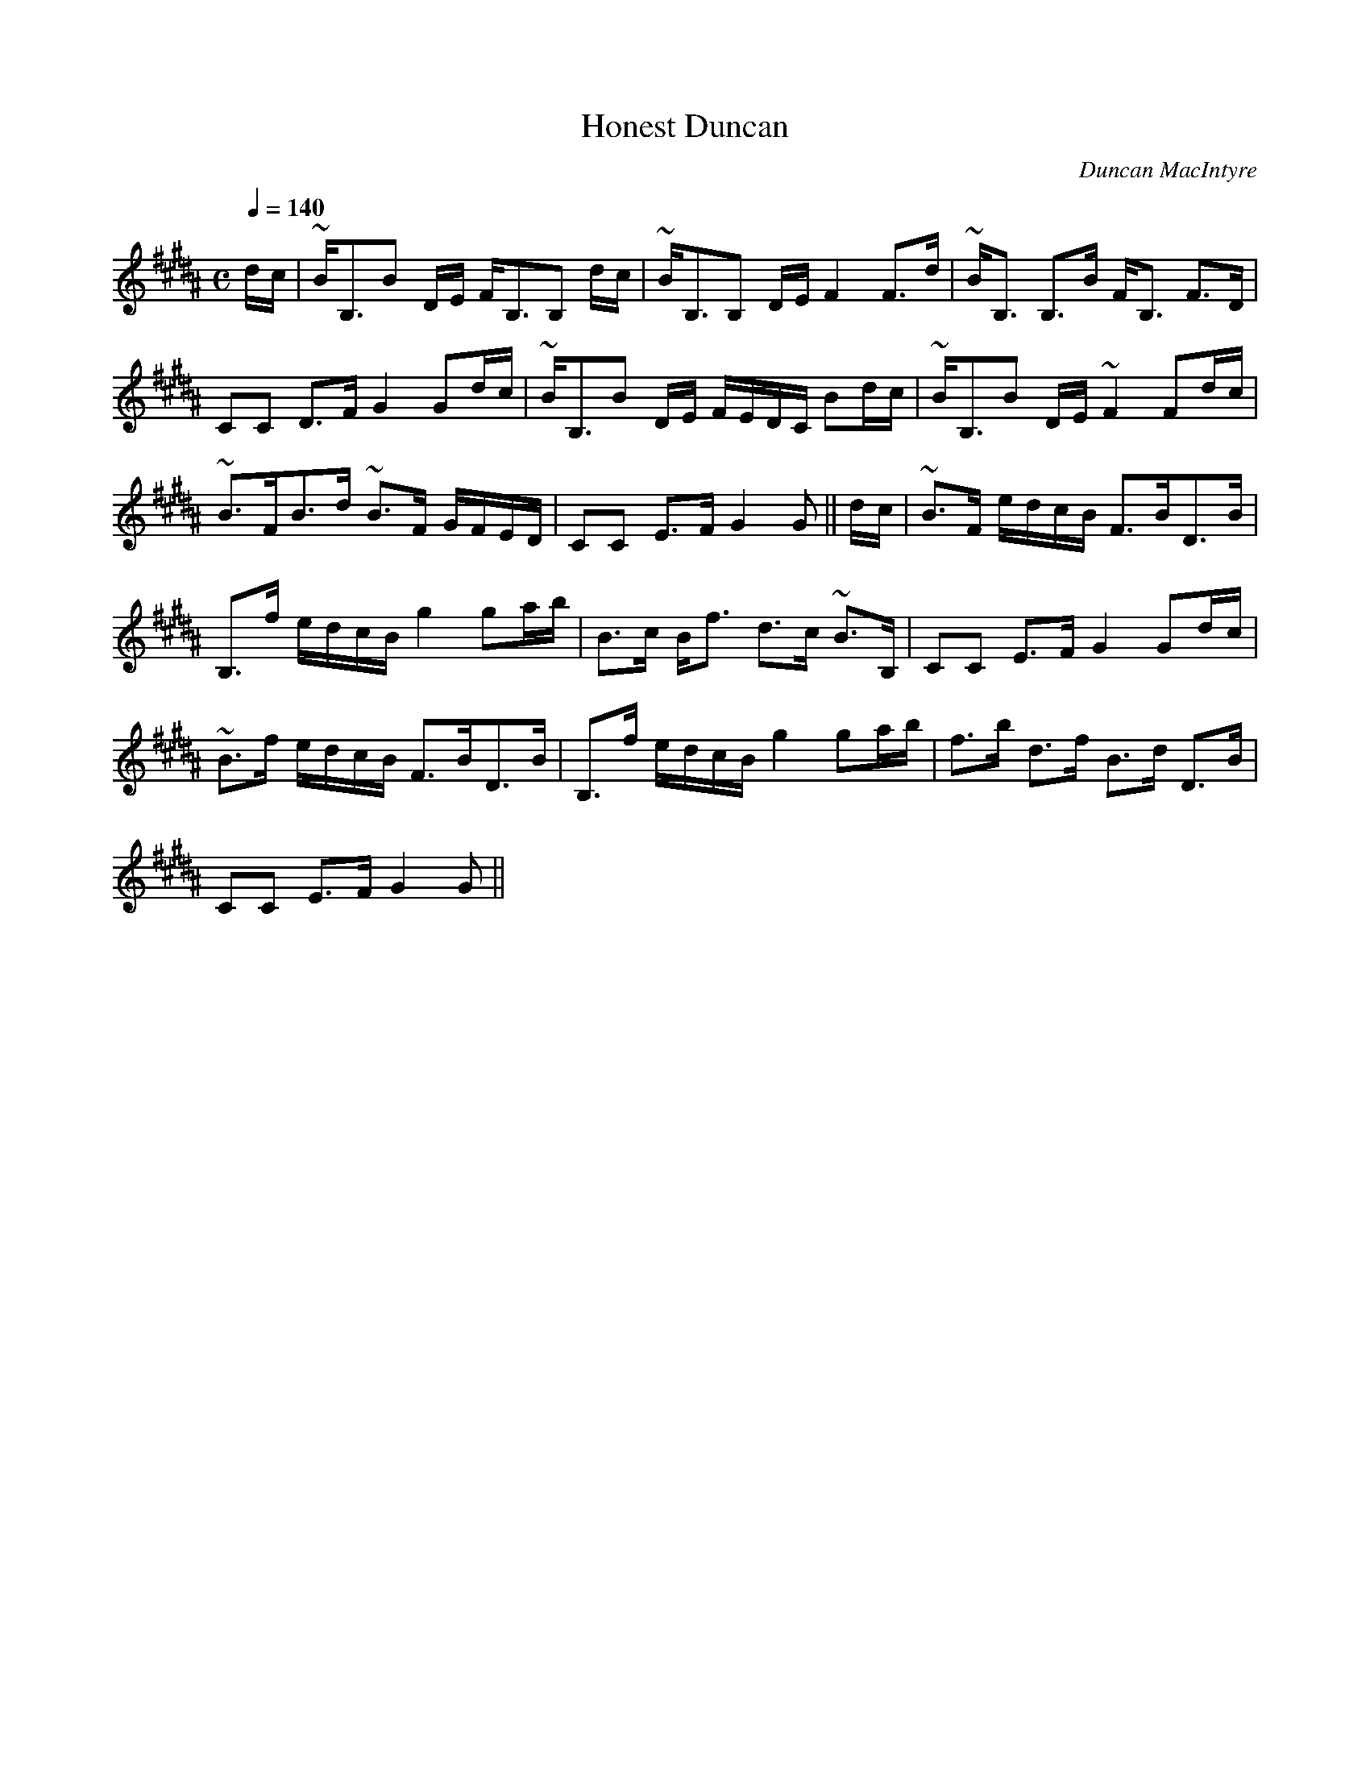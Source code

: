 X:323
T:Honest Duncan
R:Strathspey
C:Duncan MacIntyre
B:The Athole Collection
M:C
L:1/8
Q:1/4=140
K:B_
d/c/|~B<B,B D/E/ F<B,B, d/c/|~B<B,B, D/E/ F2 F>d|~B<B, B,>B F<B, F>D|
CC D>F G2 Gd/c/|~B<B,B D/E/ F/E/D/C/ Bd/c/|~B<B,B D/E/ ~F2 Fd/c/|
~B>FB>d ~B>F G/F/E/D/|CC E>F G2G||d/c/|~B>F e/d/c/B/ F>BD>B|
B,>f e/d/c/B/ g2 ga/b/|B>c B<f d>c ~B>B,|CC E>F G2 Gd/c/|
~B>f e/d/c/B/ F>BD>B|B,>f e/d/c/B/ g2 ga/b/|f>b d>f B>d D>B|
CC E>F G2G||
